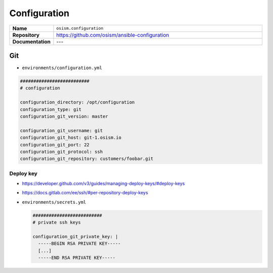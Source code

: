 =============
Configuration
=============

.. list-table::
   :widths: 10 90
   :align: left

   * - **Name**
     - ``osism.configuration``
   * - **Repository**
     - https://github.com/osism/ansible-configuration
   * - **Documentation**
     - ---

Git
===

* ``environments/configuration.yml``

.. code-block:: yaml

   ##########################
   # configuration

   configuration_directory: /opt/configuration
   configuration_type: git
   configuration_git_version: master

   configuration_git_username: git
   configuration_git_host: git-1.osism.io
   configuration_git_port: 22
   configuration_git_protocol: ssh
   configuration_git_repository: customers/foobar.git

Deploy key
----------

* https://developer.github.com/v3/guides/managing-deploy-keys/#deploy-keys
* https://docs.gitlab.com/ee/ssh/#per-repository-deploy-keys

* ``environments/secrets.yml``

  .. code-block:: yaml

     ##########################
     # private ssh keys

     configuration_git_private_key: |
       -----BEGIN RSA PRIVATE KEY-----
       [...]
       -----END RSA PRIVATE KEY-----
